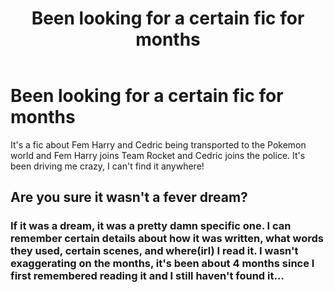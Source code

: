 #+TITLE: Been looking for a certain fic for months

* Been looking for a certain fic for months
:PROPERTIES:
:Author: Unlef
:Score: 4
:DateUnix: 1485055687.0
:DateShort: 2017-Jan-22
:FlairText: Fic Search
:END:
It's a fic about Fem Harry and Cedric being transported to the Pokemon world and Fem Harry joins Team Rocket and Cedric joins the police. It's been driving me crazy, I can't find it anywhere!


** Are you sure it wasn't a fever dream?
:PROPERTIES:
:Score: 2
:DateUnix: 1485223320.0
:DateShort: 2017-Jan-24
:END:

*** If it was a dream, it was a pretty damn specific one. I can remember certain details about how it was written, what words they used, certain scenes, and where(irl) I read it. I wasn't exaggerating on the months, it's been about 4 months since I first remembered reading it and I still haven't found it...
:PROPERTIES:
:Author: Unlef
:Score: 1
:DateUnix: 1485227328.0
:DateShort: 2017-Jan-24
:END:

